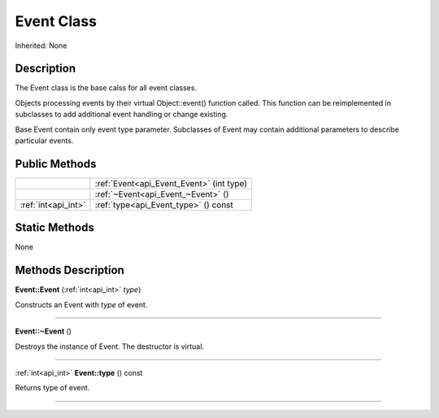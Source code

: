 .. _api_Event:
Event Class
================

Inherited: None

.. _api_Event_description:
Description
-----------

The Event class is the base calss for all event classes.

Objects processing events by their virtual Object::event() function called. This function can be reimplemented in subclasses to add additional event handling or change existing.

Base Event contain only event type parameter. Subclasses of Event may contain additional parameters to describe particular events.



.. _api_Event_public:
Public Methods
--------------

+---------------------+-------------------------------------------+
|                     | :ref:`Event<api_Event_Event>` (int  type) |
+---------------------+-------------------------------------------+
|                     | :ref:`~Event<api_Event_~Event>` ()        |
+---------------------+-------------------------------------------+
| :ref:`int<api_int>` | :ref:`type<api_Event_type>` () const      |
+---------------------+-------------------------------------------+

.. _api_Event_static:
Static Methods
--------------

None

.. _api_Event_methods:
Methods Description
-------------------

.. _api_Event_Event:

**Event::Event** (:ref:`int<api_int>`  *type*)

Constructs an Event with *type* of event.

----

.. _api_Event_~Event:

**Event::~Event** ()

Destroys the instance of Event. The destructor is virtual.

----

.. _api_Event_type:

:ref:`int<api_int>`  **Event::type** () const

Returns type of event.

----


